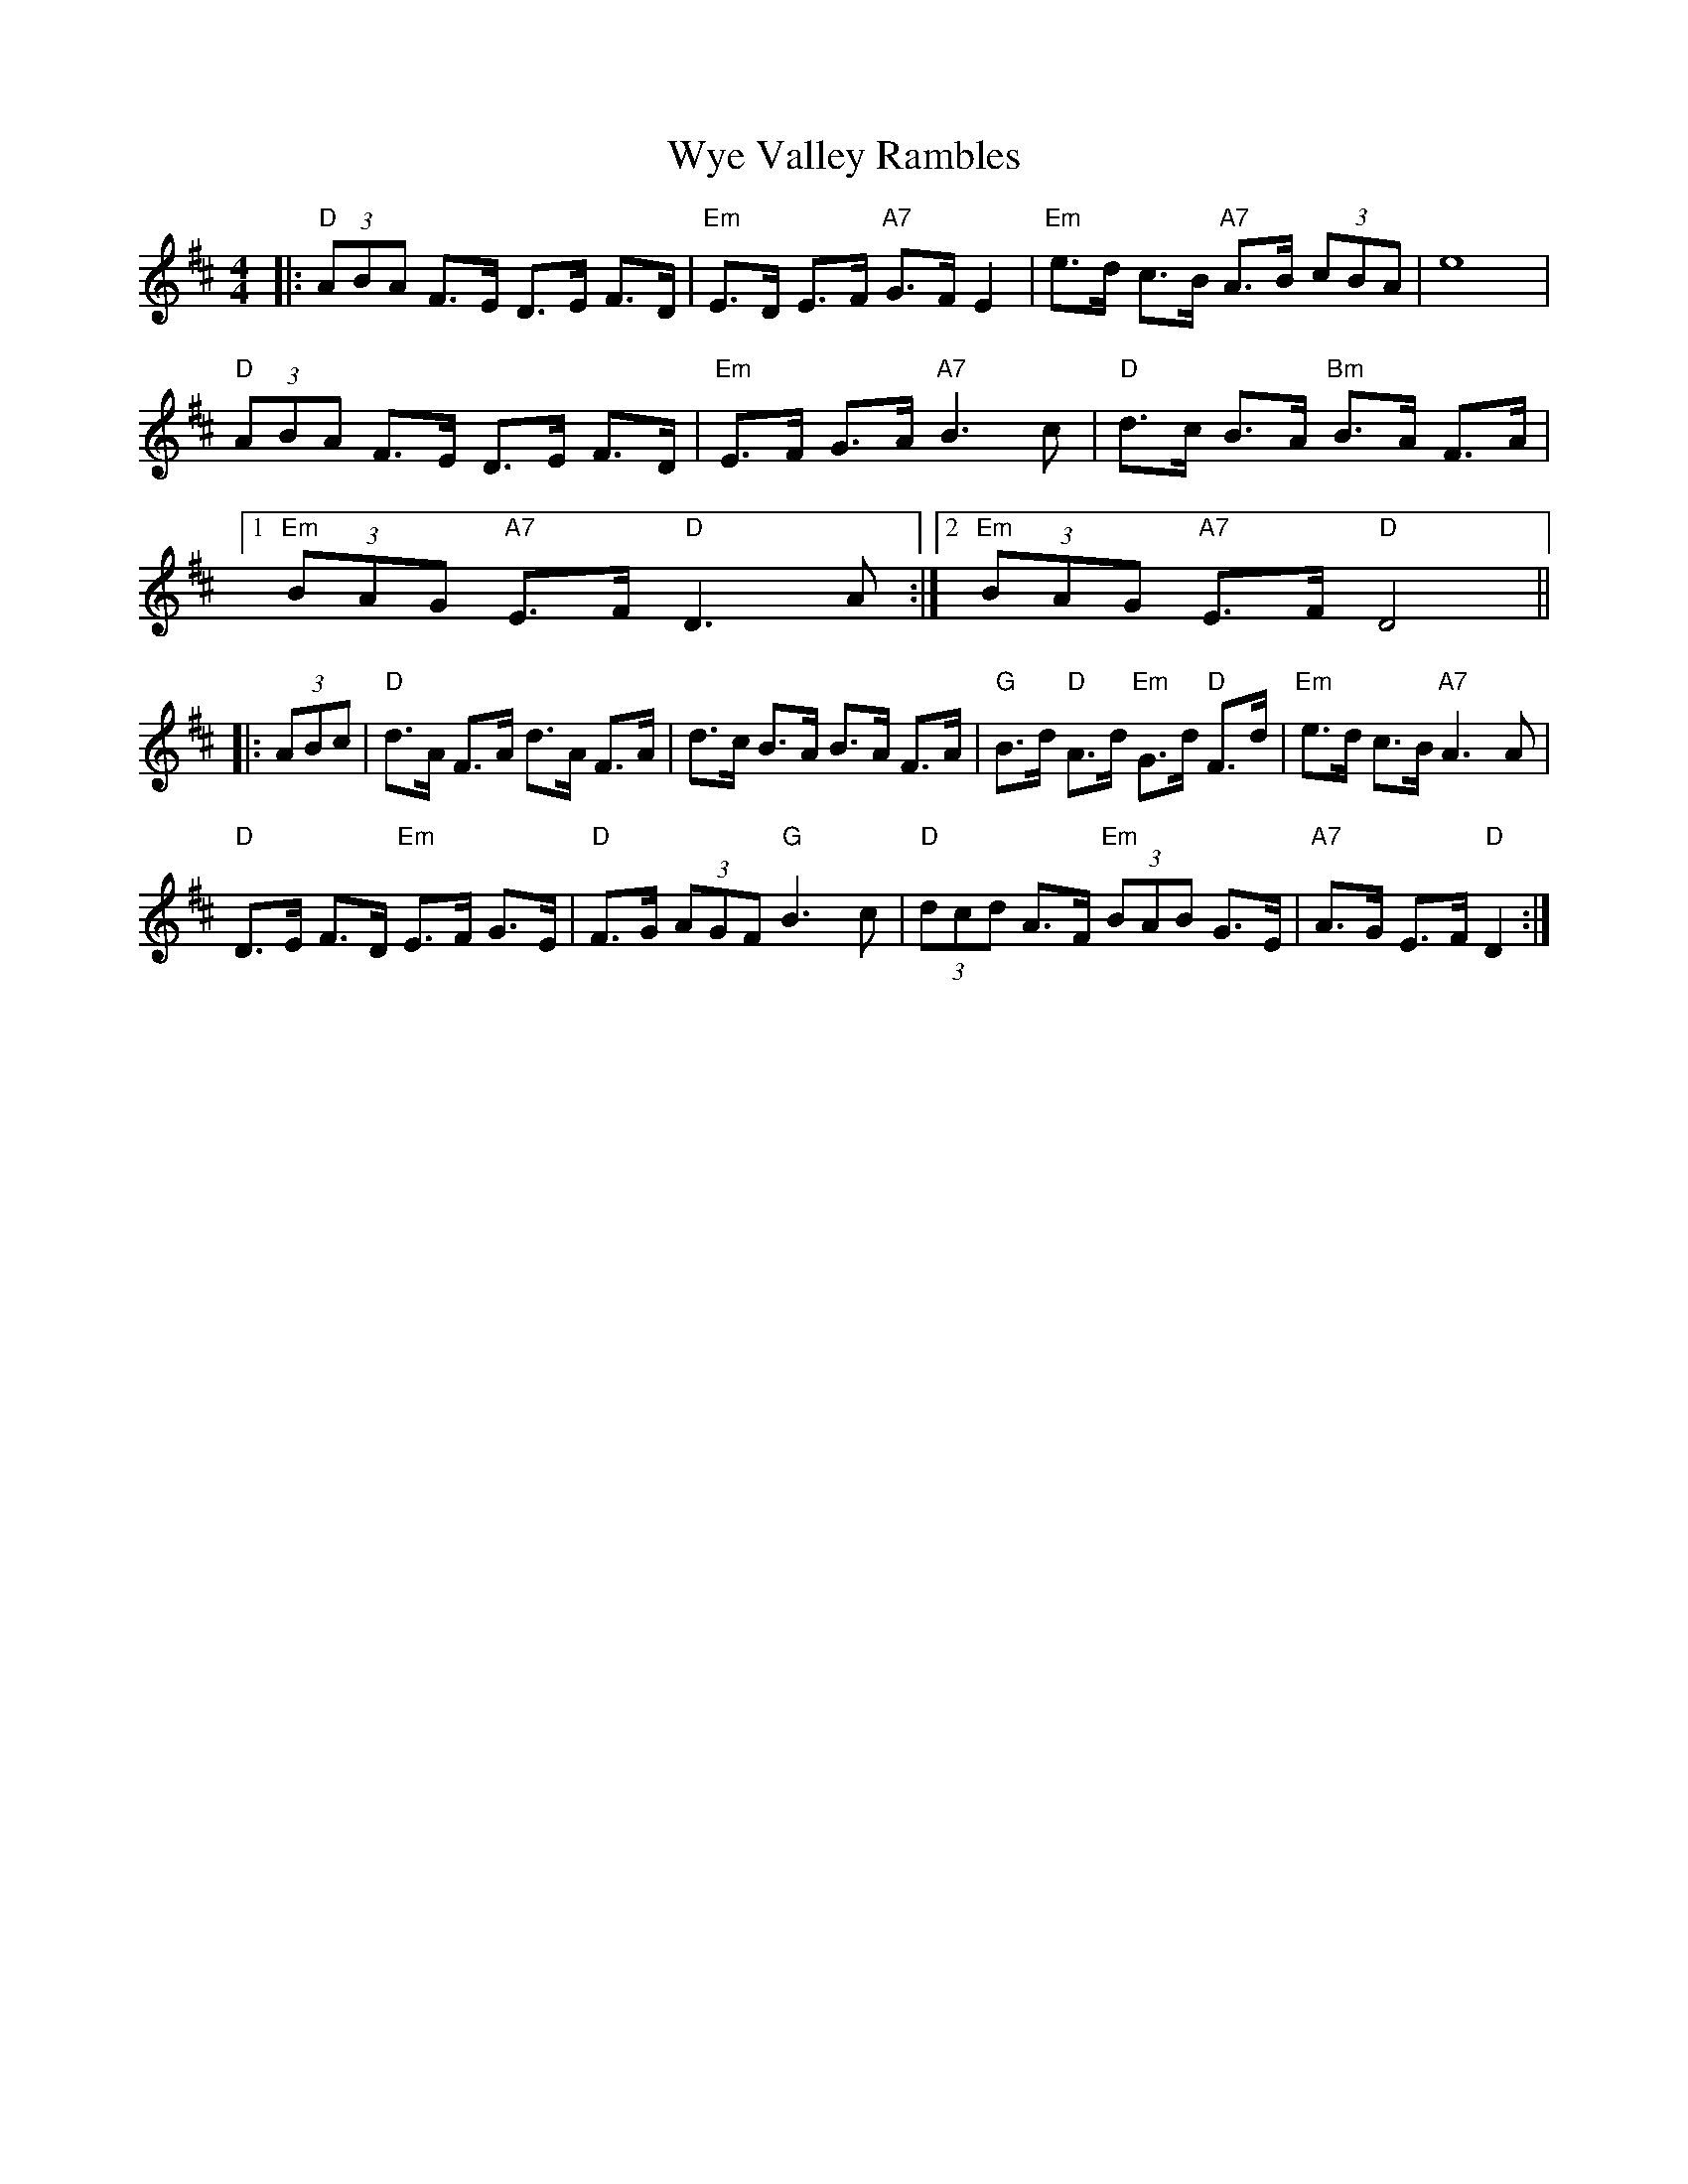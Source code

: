 X: 43395
T: Wye Valley Rambles
R: hornpipe
M: 4/4
K: Dmajor
|:"D" (3ABA F>E D>E F>D|"Em"E>D E>F "A7"G>F E2|"Em"e>d c>B "A7"A>B (3cBA|e8|
"D"(3ABA F>E D>E F>D|"Em"E>F G>A"A7"B3 c|"D"d>c B>A "Bm"B>A F>A|
[1 "Em" (3BAG "A7"E>F "D" D3 A:|2 "Em"(3BAG "A7"E>F "D"D4||
|:(3ABc|"D"d>A F>A d>A F>A|d>c B>A B>A F>A|"G"B>d "D"A>d "Em"G>d "D"F>d|"Em"e>d c>B "A7"A3 A|
"D"D>E F>D "Em"E>F G>E|"D"F>G (3AGF "G"B3 c|"D"(3dcd A>F "Em"(3BAB G>E|"A7"A>G E>F "D"D2:|

